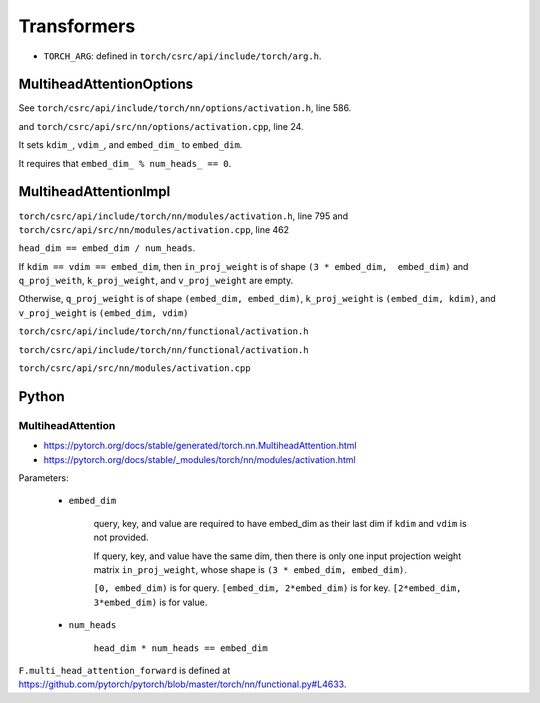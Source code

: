 
Transformers
============

- ``TORCH_ARG``: defined in ``torch/csrc/api/include/torch/arg.h``.


MultiheadAttentionOptions
-------------------------

See ``torch/csrc/api/include/torch/nn/options/activation.h``, line 586.

and ``torch/csrc/api/src/nn/options/activation.cpp``, line 24.

It sets ``kdim_``, ``vdim_``, and ``embed_dim_`` to ``embed_dim``.

It requires that ``embed_dim_ % num_heads_ == 0``.


MultiheadAttentionImpl
----------------------

``torch/csrc/api/include/torch/nn/modules/activation.h``, line 795
and ``torch/csrc/api/src/nn/modules/activation.cpp``, line 462

``head_dim == embed_dim / num_heads``.

If ``kdim == vdim == embed_dim``, then ``in_proj_weight`` is of shape ``(3 * embed_dim,  embed_dim)``
and ``q_proj_weith``, ``k_proj_weight``, and ``v_proj_weight`` are empty.

Otherwise, ``q_proj_weight`` is of shape ``(embed_dim, embed_dim)``,
``k_proj_weight`` is ``(embed_dim, kdim)``, and ``v_proj_weight`` is ``(embed_dim, vdim)``

``torch/csrc/api/include/torch/nn/functional/activation.h``

``torch/csrc/api/include/torch/nn/functional/activation.h``

``torch/csrc/api/src/nn/modules/activation.cpp``

Python
------

MultiheadAttention
^^^^^^^^^^^^^^^^^^^

- `<https://pytorch.org/docs/stable/generated/torch.nn.MultiheadAttention.html>`_
- `<https://pytorch.org/docs/stable/_modules/torch/nn/modules/activation.html>`_

Parameters:

  - ``embed_dim``

      query, key, and value are required to have embed_dim as their last dim
      if ``kdim`` and ``vdim`` is not provided.

      If query, key, and value have the same dim, then there is only one
      input projection weight matrix ``in_proj_weight``, whose shape is
      ``(3 * embed_dim, embed_dim)``.

      ``[0, embed_dim)`` is for query. ``[embed_dim, 2*embed_dim)`` is for key.
      ``[2*embed_dim, 3*embed_dim)`` is for value.

  - ``num_heads``

      ``head_dim * num_heads == embed_dim``

``F.multi_head_attention_forward`` is defined
at `<https://github.com/pytorch/pytorch/blob/master/torch/nn/functional.py#L4633>`_.
